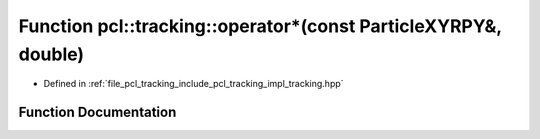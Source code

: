 .. _exhale_function_tracking_8hpp_1ae2e609bb62b78c11e95fb49a0b6d5425:

Function pcl::tracking::operator\*(const ParticleXYRPY&, double)
================================================================

- Defined in :ref:`file_pcl_tracking_include_pcl_tracking_impl_tracking.hpp`


Function Documentation
----------------------


.. doxygenfunction:: pcl::tracking::operator*(const ParticleXYRPY&, double)
